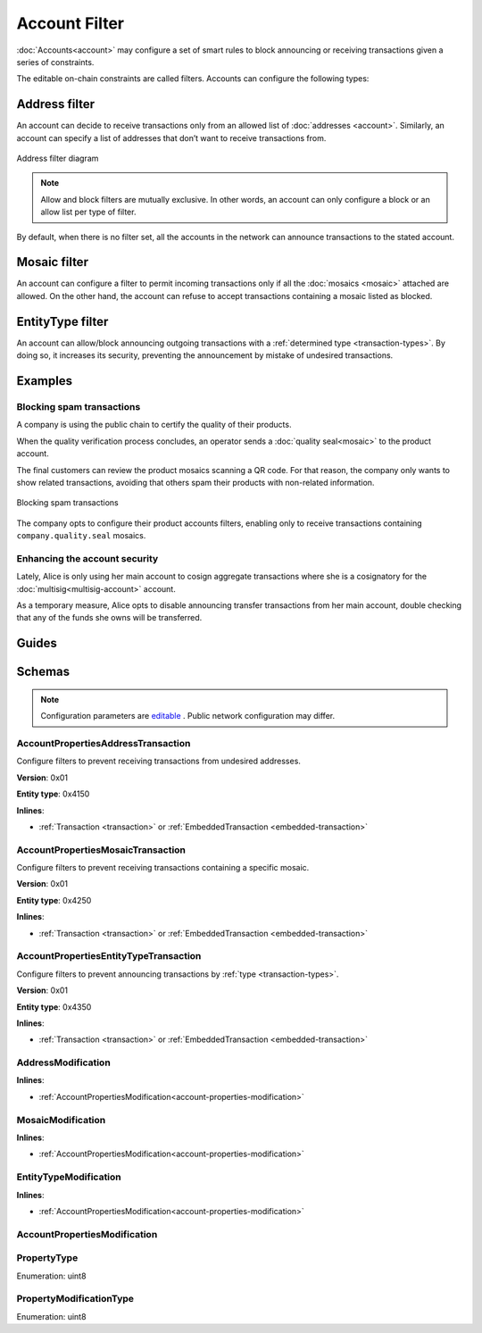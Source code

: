 ##############
Account Filter
##############

:doc:`Accounts<account>` may configure a set of smart rules to block announcing or receiving transactions given a series of constraints.

The editable on-chain constraints are called filters. Accounts can configure the following types:

**************
Address filter
**************

An account can decide to receive transactions only from an allowed list of :doc:`addresses <account>`. Similarly, an account can specify a list of addresses that don’t want to receive transactions from.

.. figure:: ../resources/images/diagrams/account-properties-address.png
    :align: center
    :width: 450px

    Address filter diagram

.. note:: Allow and block filters are mutually exclusive. In other words, an account can only configure a block or an allow list per type of filter.

By default, when there is no filter set, all the accounts in the network can announce transactions to the stated account.

*************
Mosaic filter
*************

An account can configure a filter to permit incoming transactions only if all the :doc:`mosaics <mosaic>` attached are allowed. On the other hand, the account can refuse to accept transactions containing a mosaic listed as blocked.

*****************
EntityType filter
*****************

An account can allow/block announcing outgoing transactions with a :ref:`determined type <transaction-types>`. By doing so, it increases its security, preventing the announcement by mistake of undesired transactions.

********
Examples
********

Blocking spam transactions
==========================

A company is using the public chain to certify the quality of their products.

When the quality verification process concludes, an operator sends a :doc:`quality seal<mosaic>` to the product account.

The final customers can review the product mosaics scanning a QR code. For that reason, the company only wants to show related transactions, avoiding that others spam their products with non-related information.

.. figure:: ../resources/images/examples/account-properties-spam.png
    :align: center
    :width: 450px

    Blocking spam transactions

The company opts to configure their product accounts filters, enabling only to receive transactions containing ``company.quality.seal`` mosaics.

Enhancing the account security
==============================

Lately, Alice is only using her main account to cosign aggregate transactions where she is a cosignatory for the :doc:`multisig<multisig-account>` account.

As a temporary measure, Alice opts to disable announcing transfer transactions from her main account, double checking that any of the funds she owns will be transferred.

******
Guides
******

.. postlist::
    :category: Account Filter
    :date: %A, %B %d, %Y
    :format: {title}
    :list-style: circle
    :excerpts:
    :sort:

*******
Schemas
*******

.. note:: Configuration parameters are `editable <https://github.com/nemtech/catapult-server/blob/master/resources/config-network.properties>`_ . Public network configuration may differ.

.. _account-properties-address-transaction:

AccountPropertiesAddressTransaction
===================================

Configure filters to prevent receiving transactions from undesired addresses.

**Version**: 0x01

**Entity type**: 0x4150

**Inlines**:

* :ref:`Transaction <transaction>` or :ref:`EmbeddedTransaction <embedded-transaction>`

.. csv-table::
    :header: "Property", "Type", "Description"
    :delim: ;

    propertyType; :ref:`PropertyType<property-type>` ; The property type.
    modificationsCount; uint8; The number of modifications.
    modifications; array(:ref:`AddressModification <address-modification>`, modificationsCount); The array of modifications.

.. _account-properties-mosaic-transaction:

AccountPropertiesMosaicTransaction
===================================

Configure filters to prevent receiving transactions containing a specific mosaic.

**Version**: 0x01

**Entity type**: 0x4250

**Inlines**:

* :ref:`Transaction <transaction>` or :ref:`EmbeddedTransaction <embedded-transaction>`

.. csv-table::
    :header: "Property", "Type", "Description"
    :delim: ;

    propertyType; :ref:`PropertyType<property-type>` ; The property type.
    modificationsCount; uint8; The number of modifications.
    modifications; array(:ref:`MosaicModification <mosaic-modification>`, modificationsCount); The array of modifications.


.. _account-properties-entity-type-transaction:

AccountPropertiesEntityTypeTransaction
======================================

Configure filters to prevent announcing transactions by :ref:`type <transaction-types>`.

**Version**: 0x01

**Entity type**: 0x4350

**Inlines**:

* :ref:`Transaction <transaction>` or :ref:`EmbeddedTransaction <embedded-transaction>`

.. csv-table::
    :header: "Property", "Type", "Description"
    :delim: ;

    propertyType; :ref:`PropertyType<property-type>` ; The property type.
    modificationsCount; uint8; The number of modifications.
    modifications; array(:ref:`EntityTypeModification <entity-type-modification>`, modificationsCount); The array of modifications.

.. _address-modification:

AddressModification
===================

**Inlines**:

* :ref:`AccountPropertiesModification<account-properties-modification>`

.. csv-table::
    :header: "Property", "Type", "Description"
    :delim: ;

    value; 25 bytes (binary); The address to allow/block.

.. _mosaic-modification:

MosaicModification
==================

**Inlines**:

* :ref:`AccountPropertiesModification<account-properties-modification>`

.. csv-table::
    :header: "Property", "Type", "Description"
    :delim: ;

    value; uint64; The mosaic id to allow/block.


.. _entity-type-modification:

EntityTypeModification
======================

**Inlines**:

* :ref:`AccountPropertiesModification<account-properties-modification>`

.. csv-table::
    :header: "Property", "Type", "Description"
    :delim: ;

    value; uint16; The :ref:`entity type<transaction-types>` to allow/block.


.. _account-properties-modification:

AccountPropertiesModification
=============================

.. csv-table::
    :header: "Property", "Type", "Description"
    :delim: ;

    modificationType; :ref:`PropertyModificationType<property-modification-type>` ; The modification type.

.. _property-type:

PropertyType
============

Enumeration: uint8

.. csv-table::
    :header: "Id", "Description"
    :delim: ;

    0x01; The property type allows receiving transactions from an address.
    0x02; The property type allows receiving transactions containing a mosaic id.
    0x04; The property type allows sending transactions with a given transaction type.
    0x05; Property type sentinel.
    0x81; The property type blocks receiving transactions from an address.
    0x82; The property type blocks receiving transactions containing a mosaic id.
    0x84; The property type blocks sending transactions with a given transaction type.

.. _property-modification-type:

PropertyModificationType
========================

Enumeration: uint8

.. csv-table::
    :header: "Id", "Description"
    :delim: ;

    0x00; Add property value.
    0x01; Remove property value.
